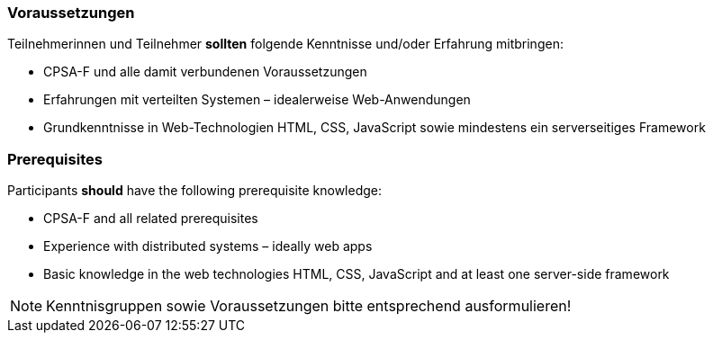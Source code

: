 // tag::DE[]
=== Voraussetzungen

Teilnehmerinnen und Teilnehmer **sollten** folgende Kenntnisse und/oder Erfahrung mitbringen:

- CPSA-F und alle damit verbundenen Voraussetzungen
- Erfahrungen mit verteilten Systemen – idealerweise Web-Anwendungen
- Grundkenntnisse in Web-Technologien HTML, CSS, JavaScript sowie mindestens ein serverseitiges Framework

// end::DE[]

// tag::EN[]
=== Prerequisites

Participants **should** have the following prerequisite knowledge:

- CPSA-F and all related prerequisites
- Experience with distributed systems – ideally web apps
- Basic knowledge in the web technologies HTML, CSS, JavaScript and at least one server-side framework

// end::EN[]

// tag::REMARK[]
[NOTE]
====
Kenntnisgruppen sowie Voraussetzungen bitte entsprechend ausformulieren!
====
// end::REMARK[]
